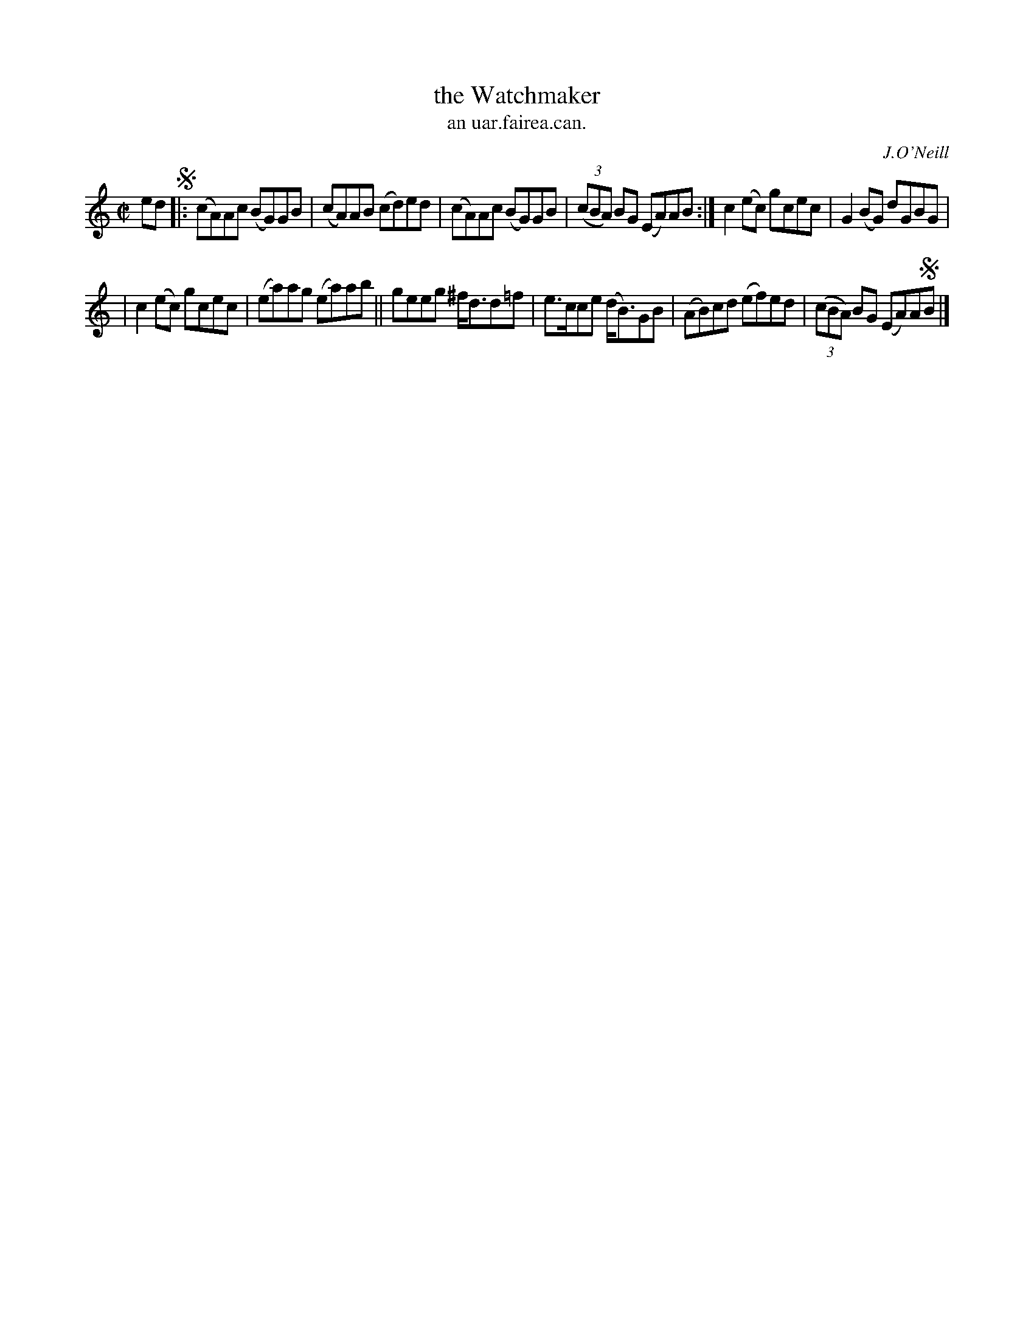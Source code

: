 X: 1539
T: the Watchmaker
T: an uar.fairea.can.
R: reel
B: O'Neill's 1850 "Music of Ireland" #1539
O: J.O'Neill
Z: transcribed by John B. Walsh, walsh@math.ubc.ca 8/23/96
M: C|
L: 1/8
K: Am
ed !segno!|: (cA)Ac (BG)GB | (cA)AB (cd)ed | (cA)Ac (BG)GB | (3(cBA) BG (EA)AB :| c2(ec) gcec | G2(BG) dGBG |
| c2(ec) gcec | (ea)ag (ea)ab || geeg ^f<dd=f | e>cce (d<B)GB | (AB)cd (ef)ed | (3(cBA) BG (EA)A!segno!B |]
